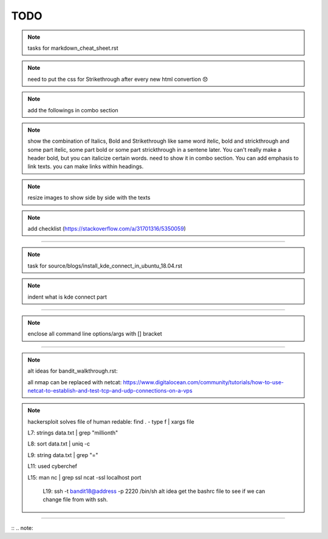 TODO
====


.. note:: tasks for markdown_cheat_sheet.rst
.. note:: need to put the css for Strikethrough after every new html convertion 😞
.. note:: add the followings in combo section
.. note:: show the combination of Italics, Bold and Strikethrough like same word itelic, bold and strickthrough and some part itelic, some part bold or some part strickthrough in a sentene later. You can't really make a header bold, but you can italicize certain words. need to show it in combo section. You can add emphasis to link texts. you can make links within headings.
.. note:: resize images to show side by side with the texts
.. note:: add checklist (https://stackoverflow.com/a/31701316/5350059)

----------------------------------------------------------------------

.. note:: task for source/blogs/install_kde_connect_in_ubuntu_18.04.rst
.. note:: indent what is kde connect part

----------------------------------------------------------------------

.. note:: enclose all command line options/args with [] bracket

---------------------------------------------------------------------

.. note:: alt ideas for bandit_walkthrough.rst:

	all nmap can be replaced with netcat: https://www.digitalocean.com/community/tutorials/how-to-use-netcat-to-establish-and-test-tcp-and-udp-connections-on-a-vps

.. note::
    hackersploit solves
    file of human redable:
    find . - type f | xargs file

    L7:
    strings data.txt | grep "millionth"

    L8:
    sort data.txt | uniq -c

    L9:
    string data.txt | grep "="

    L11:
    used cyberchef

    L15:
    man nc | grep ssl
    ncat -ssl localhost port

	L19:
	ssh -t bandit18@address -p 2220 /bin/sh
	alt idea
	get the bashrc file to see if we can change file from with ssh.

	
 

---------------------------------------------------------------------


:: .. note::
